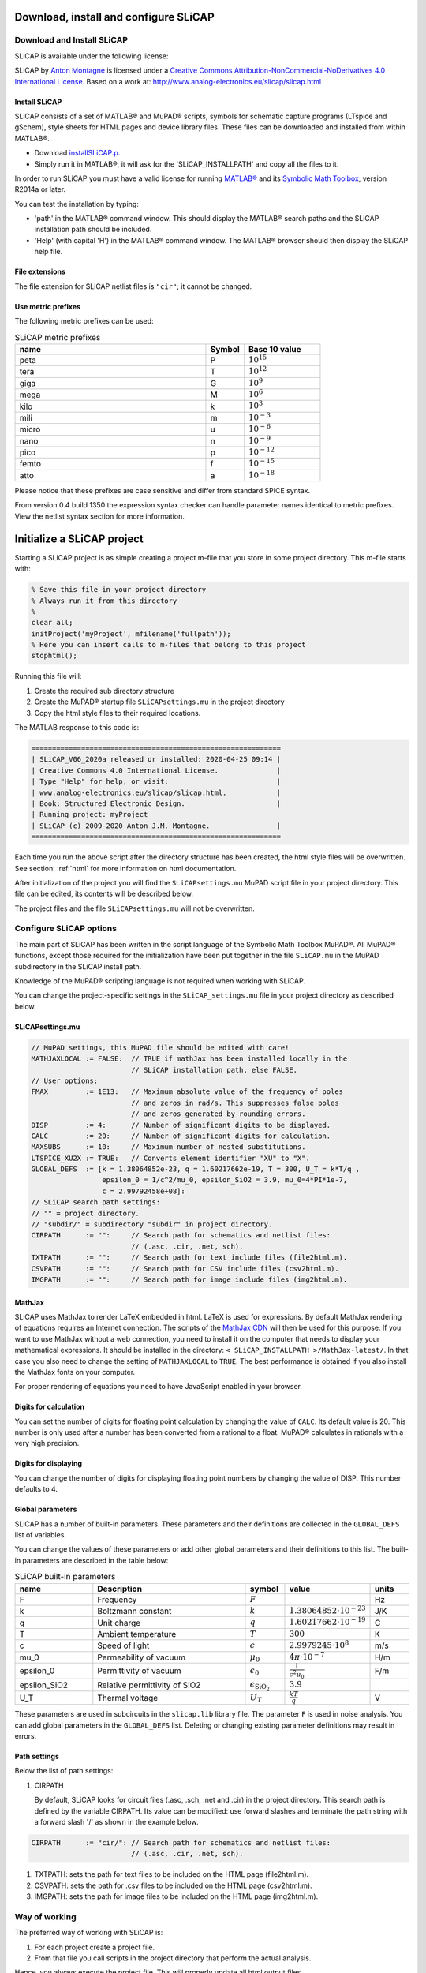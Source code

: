 ======================================
Download, install and configure SLiCAP
======================================

---------------------------
Download and Install SLiCAP
---------------------------

SLiCAP is available under the following license:

.. image:: https://i.creativecommons.org/l/by-nc-nd/4.0/88x31.png
    :target: http://creativecommons.org/licenses/by-nc-nd/4.0/
    :width: 88
    :alt: Creative Commons License

SLiCAP by `Anton Montagne <http://www.analog-electronics.eu>`_ is licensed under a `Creative Commons Attribution-NonCommercial-NoDerivatives 4.0 International License <http://creativecommons.org/licenses/by-nc-nd/4.0/>`_. Based on a work at: `http://www.analog-electronics.eu/slicap/slicap.html <http://www.analog-electronics.eu/slicap/slicap.html>`_


Install SLiCAP
--------------

SLiCAP consists of a set of MATLAB® and MuPAD® scripts, symbols for schematic capture programs (LTspice and gSchem), style sheets for HTML pages and device library files. These files can be downloaded and installed from within MATLAB®. 

- Download `installSLiCAP.p <https://www.analog-electronics.eu/downloads/installSLiCAP.p>`_. 

- Simply run it in MATLAB®, it will ask for the 'SLiCAP_INSTALLPATH' and copy all the files to it.

In order to run SLiCAP you must have a valid license for running `MATLAB® <https://www.mathworks.com/products/matlab.html>`_ and its `Symbolic Math Toolbox <https://www.mathworks.com/products/symbolic.html>`_, version R2014a or later.


You can test the installation by typing:

- 'path' in the MATLAB® command window. This should display the MATLAB® search paths and the SLiCAP installation path should be included.

- 'Help' (with capital 'H') in the MATLAB® command window. The MATLAB® browser should then display the SLiCAP help file.

File extensions
---------------

The file extension for SLiCAP netlist files is ``"cir"``; it cannot be changed.

Use metric prefixes
-------------------

The following metric prefixes can be used:

.. csv-table:: SLiCAP metric prefixes
    :header: "name", "Symbol", "Base 10 value"
    :widths: 50, 10, 20

    "peta", "P", :math:`10^{15}`
    "tera", "T", :math:`10^{12}`
    "giga", "G", :math:`10^9`
    "mega", "M", :math:`10^6`
    "kilo", "k", :math:`10^3`
    "mili", "m", :math:`10^{-3}`
    "micro", "u", :math:`10^{-6}`
    "nano", "n", :math:`10^{-9}`
    "pico", "p", :math:`10^{-12}`
    "femto", "f", :math:`10^{-15}`
    "atto", "a", :math:`10^{-18}`

Please notice that these prefixes are case sensitive and differ from standard SPICE syntax.

From version 0.4 build 1350 the expression syntax checker can handle parameter names identical to metric prefixes. View the netlist syntax section for more information.


===========================
Initialize a SLiCAP project
===========================

Starting a SLiCAP project is as simple creating a project m-file that you store in some project directory. This m-file
starts with:

.. code-block:: matlab

    % Save this file in your project directory
    % Always run it from this directory
    %
    clear all;
    initProject('myProject', mfilename('fullpath'));
    % Here you can insert calls to m-files that belong to this project
    stophtml();

Running this file will:

#. Create the required sub directory structure
#. Create the MuPAD® startup file ``SLiCAPsettings.mu`` in the project directory
#. Copy the html style files to their required locations.

The MATLAB response to this code is:

.. code-block:: matlab

    ============================================================
    | SLiCAP_V06_2020a released or installed: 2020-04-25 09:14 |
    | Creative Commons 4.0 International License.              |
    | Type "Help" for help, or visit:                          |
    | www.analog-electronics.eu/slicap/slicap.html.            |
    | Book: Structured Electronic Design.                      |
    | Running project: myProject
    | SLiCAP (c) 2009-2020 Anton J.M. Montagne.                |
    ============================================================

Each time you run the above script after the directory structure has been created, the html style files will be overwritten. See section: :ref:`html` for more information on html documentation. 

After initialization of the project you will find the ``SLiCAPsettings.mu`` MuPAD script file in your project directory. This file can be edited, its contents will be described below.

The project files and the file ``SLiCAPsettings.mu`` will not be overwritten.

.. _globalParams:

------------------------
Configure SLiCAP options
------------------------

The main part of SLiCAP has been written in the script language of the Symbolic Math Toolbox MuPAD®. All MuPAD® functions, except those required for the initialization have been put together in the file ``SLiCAP.mu`` in the MuPAD subdirectory in the SLiCAP install path.

Knowledge of the MuPAD® scripting language is not required when working with SLiCAP. 

You can change the project-specific settings in the ``SLiCAP_settings.mu`` file in your project directory as described below.

SLiCAPsettings.mu
-----------------

.. code-block:: mupad

    // MuPAD settings, this MuPAD file should be edited with care!
    MATHJAXLOCAL := FALSE:  // TRUE if mathJax has been installed locally in the
                            // SLiCAP installation path, else FALSE.
    // User options:
    FMAX         := 1E13:   // Maximum absolute value of the frequency of poles
                            // and zeros in rad/s. This suppresses false poles
                            // and zeros generated by rounding errors.
    DISP         := 4:      // Number of significant digits to be displayed.
    CALC         := 20:     // Number of significant digits for calculation.
    MAXSUBS      := 10:     // Maximum number of nested substitutions.
    LTSPICE_XU2X := TRUE:   // Converts element identifier "XU" to "X".
    GLOBAL_DEFS  := [k = 1.38064852e-23, q = 1.60217662e-19, T = 300, U_T = k*T/q ,
                     epsilon_0 = 1/c^2/mu_0, epsilon_SiO2 = 3.9, mu_0=4*PI*1e-7,
                     c = 2.99792458e+08]:
    // SLiCAP search path settings:
    // "" = project directory.
    // "subdir/" = subdirectory "subdir" in project directory.
    CIRPATH      := "":     // Search path for schematics and netlist files:
                            // (.asc, .cir, .net, sch).
    TXTPATH      := "":     // Search path for text include files (file2html.m).
    CSVPATH      := "":     // Search path for CSV include files (csv2html.m).
    IMGPATH      := "":     // Search path for image include files (img2html.m).


MathJax
-------

SLiCAP uses MathJax to render LaTeX embedded in html. LaTeX is used for expressions. By default MathJax rendering of equations requires an Internet connection. The scripts of the `MathJax CDN`_ will then be used for this purpose. If you want to use MathJax without a web connection, you need to install it on the computer that needs to display your mathematical expressions. It should be installed in the directory: ``< SLiCAP_INSTALLPATH >/MathJax-latest/``. In that case you also need to change the setting of ``MATHJAXLOCAL`` to ``TRUE``. The best performance is obtained if you also install the MathJax fonts on your computer. 

For proper rendering of equations you need to have JavaScript enabled in your browser.

.. _MathJax CDN: https://www.mathjax.org/

Digits for calculation
----------------------

You can set the number of digits for floating point calculation by changing the value of ``CALC``. Its default value is 20. This number is only used after a number has been converted from a rational to a float. MuPAD® calculates in rationals with a very high precision.

Digits for displaying
---------------------

You can change the number of digits for displaying floating point numbers by changing the value of DISP. This number defaults to 4. 

Global parameters
-----------------

SLiCAP has a number of built-in parameters. These parameters and their definitions are collected in the ``GLOBAL_DEFS`` list of variables.

You can change the values of these parameters or add other global parameters and their definitions to this list. The built-in parameters are described in the table below:

.. csv-table:: SLiCAP built-in parameters
    :header: "name", "Description", "symbol", "value", "units"
    :widths: 20, 40, 10, 20, 10

    "F", "Frequency", :math:`F`, , "Hz"
    "k", "Boltzmann constant", :math:`k`, :math:`1.38064852{\cdot}10^{-23}`, "J/K"
    "q", "Unit charge", :math:`q`, :math:`1.60217662{\cdot}10^{-19}`, "C"
    "T", "Ambient temperature", :math:`T`, :math:`300`, "K"
    "c", "Speed of light", :math:`c`, :math:`2.9979245{\cdot}10^8`, "m/s"
    "mu_0", "Permeability of vacuum", :math:`{\mu_0}`, :math:`4{\pi}{\cdot}10^{-7}`, "H/m"
    "epsilon_0", "Permittivity of vacuum", :math:`{\epsilon_0}`, :math:`\frac{1}{c^2{\mu_0}}`, "F/m"
    "epsilon_SiO2", "Relative permittivity of SiO2", :math:`{\epsilon_{\mathrm{SiO_2}}}`, :math:`3.9`,
    "U_T", "Thermal voltage", :math:`U_T`, :math:`\frac{kT}{q}`, "V" 

These parameters are used in subcircuits in the ``slicap.lib`` library file. The parameter ``F`` is used in noise analysis. You can add global parameters in the ``GLOBAL_DEFS`` list. Deleting or changing existing parameter definitions may result in errors.

Path settings
-------------

Below the list of path settings:

#. CIRPATH

   By default, SLiCAP looks for circuit files (.asc, .sch, .net and .cir) in the project directory. This search path is defined by the variable CIRPATH. Its value can be modified: use forward slashes and terminate the path string with a forward slash '/' as shown in the example below.

.. code-block:: mupad

   
    CIRPATH      := "cir/": // Search path for schematics and netlist files:
                            // (.asc, .cir, .net, sch).
   
#. TXTPATH: sets the path for text files to be included on the HTML page (file2html.m).
#. CSVPATH: sets the path for .csv files to be included on the HTML page (csv2html.m).
#. IMGPATH: sets the path for image files to be included on the HTML page (img2html.m).

--------------
Way of working
--------------

The preferred way of working with SLiCAP is:

1. For each project create a project file. 
2. From that file you call scripts in the project directory that perform the actual analysis. 

Hence, you always execute the project file. This will properly update all html output files.

The project file has the following structure:

.. code-block:: matlab
    
    clear all;
    initProject('myProject', mfilename('fullpath'));
    scriptFile1();
    scriptFile2();
    .
    .
    .
    stophtml();  % This closes the project index page with a foottext and proper HTML tags.
    % Uncomment the last line if you have python-sphinx
    % with the sphinx_bootstrap_theme installed.
    % This will compile the REstructured text files into a website with navigation bars.
    
    %system('sphinx-build rst/ sphinx/'); 

A script file ``scriptFileN.m`` has the following structure:

.. code-block:: matlab

    % The following line is used for checking a netlist and converting it into matrix equations.
    checkCircuit('CircuitFileNameWithoutFileExtension'):
    % Start an HTML page for displaying results:
    htmlPage('Some title for a HTML page');
    %
    % SLiCAP and MATLAB instructions
    %
    % Close the current HTML with a foottext and proper HTML tags and start a new one:
    htmlPage('A title for a new HTML page') 
    %
    % SLiCAP and MATLAB instructions
    %
    stophtml();  % This closes the last HTML with a foottext and proper HTML tags.

------------
Getting Help
------------

Help is offered in three ways:

    1. Type 'Help' in the Matlab Command Window will display the HTML documentation in your browser.
    2. Type 'help' < functionName > in the Matlab Command Window will display help information for a specific function in the Matlab Command Window.
    3. Search the SLiCAP forum and/or open a new discussion.
